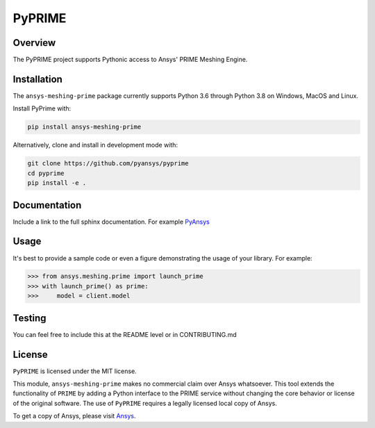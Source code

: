PyPRIME
=======

Overview
--------
The PyPRIME project supports Pythonic access to Ansys' PRIME Meshing Engine.


Installation
------------
The ``ansys-meshing-prime`` package currently supports Python 3.6 through
Python 3.8 on Windows, MacOS and Linux.

Install PyPrime with:

.. code::

   pip install ansys-meshing-prime

Alternatively, clone and install in development mode with:

.. code::

   git clone https://github.com/pyansys/pyprime
   cd pyprime
   pip install -e .


Documentation
-------------
Include a link to the full sphinx documentation.  For example `PyAnsys <https://docs.pyansys.com/>`_


Usage
-----
It's best to provide a sample code or even a figure demonstrating the usage of your library.  For example:

.. code:: python

   >>> from ansys.meshing.prime import launch_prime
   >>> with launch_prime() as prime:
   >>>     model = client.model
   

Testing
-------
You can feel free to include this at the README level or in CONTRIBUTING.md


License
-------
``PyPRIME`` is licensed under the MIT license.

This module, ``ansys-meshing-prime`` makes no commercial claim over Ansys
whatsoever.  This tool extends the functionality of ``PRIME`` by
adding a Python interface to the PRIME service without changing the
core behavior or license of the original software.  The use of ``PyPRIME`` requires a legally licensed
local copy of Ansys.

To get a copy of Ansys, please visit `Ansys <https://www.ansys.com/>`_.
